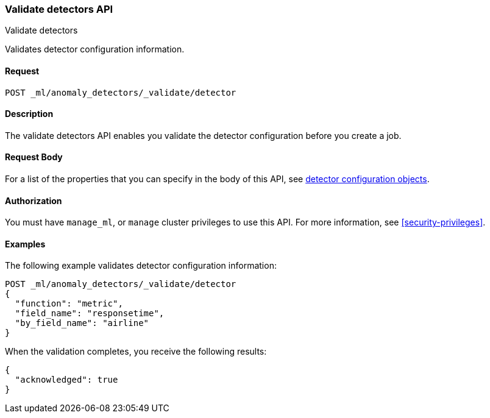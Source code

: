 [role="xpack"]
[testenv="platinum"]
[[ml-valid-detector]]
=== Validate detectors API
++++
<titleabbrev>Validate detectors </titleabbrev>
++++

Validates detector configuration information.

==== Request

`POST _ml/anomaly_detectors/_validate/detector`

==== Description

The validate detectors API enables you validate the detector configuration
before you create a job.


==== Request Body

For a list of the properties that you can specify in the body of this API,
see <<ml-detectorconfig,detector configuration objects>>.


==== Authorization

You must have `manage_ml`, or `manage` cluster privileges to use this API.
For more information, see
<<security-privileges>>.

==== Examples

The following example validates detector configuration information:

[source,js]
--------------------------------------------------
POST _ml/anomaly_detectors/_validate/detector
{
  "function": "metric",
  "field_name": "responsetime",
  "by_field_name": "airline"
}
--------------------------------------------------
// CONSOLE
// TEST[skip:needs-licence]

When the validation completes, you receive the following results:
[source,js]
----
{
  "acknowledged": true
}
----
// TESTRESPONSE
